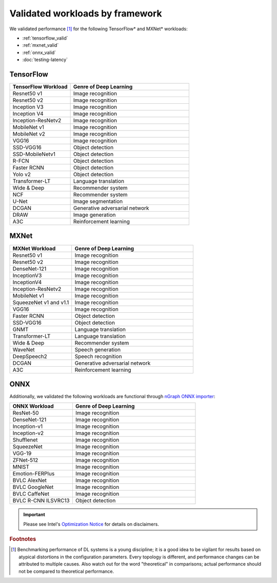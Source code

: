 .. frameworks/validated/list.rst: 

#################################
Validated workloads by framework
#################################

We validated performance [#f1]_ for the following TensorFlow\* and MXNet\* workloads:

* :ref:`tensorflow_valid`
* :ref:`mxnet_valid`
* :ref:`onnx_valid`
* :doc:`testing-latency`


.. _tensoflow_valid:

TensorFlow 
==========

.. csv-table::
   :header: "TensorFlow Workload", "Genre of Deep Learning"
   :widths: 27, 53
   :escape: ~

   Resnet50 v1, Image recognition
   Resnet50 v2, Image recognition
   Inception V3, Image recognition
   Inception V4, Image recognition
   Inception-ResNetv2, Image recognition
   MobileNet v1, Image recognition
   MobileNet v2, Image recognition
   VGG16, Image recognition
   SSD-VGG16, Object detection
   SSD-MobileNetv1, Object detection
   R-FCN, Object detection
   Faster RCNN, Object detection
   Yolo v2, Object detection
   Transformer-LT, Language translation
   Wide & Deep, Recommender system
   NCF, Recommender system
   U-Net, Image segmentation
   DCGAN, Generative adversarial network
   DRAW, Image generation
   A3C, Reinforcement learning


.. _mxnet_valid:

MXNet
=====

.. csv-table::
   :header: "MXNet Workload", "Genre of Deep Learning"
   :widths: 27, 53
   :escape: ~

   Resnet50 v1, Image recognition
   Resnet50 v2, Image recognition
   DenseNet-121, Image recognition
   InceptionV3, Image recognition
   InceptionV4, Image recognition
   Inception-ResNetv2, Image recognition
   MobileNet v1, Image recognition
   SqueezeNet v1 and v1.1, Image recognition
   VGG16, Image recognition
   Faster RCNN, Object detection
   SSD-VGG16, Object detection
   GNMT, Language translation
   Transformer-LT, Language translation
   Wide & Deep, Recommender system
   WaveNet, Speech generation
   DeepSpeech2, Speech recognition
   DCGAN, Generative adversarial network
   A3C, Reinforcement learning


.. _onnx_valid:

ONNX
====

Additionally, we validated the following workloads are functional through 
`nGraph ONNX importer`_: 


.. csv-table::
   :header: "ONNX Workload", "Genre of Deep Learning"
   :widths: 27, 53
   :escape: ~

   ResNet-50, Image recognition
   DenseNet-121, Image recognition
   Inception-v1, Image recognition
   Inception-v2, Image recognition
   Shufflenet, Image recognition
   SqueezeNet, Image recognition
   VGG-19, Image recognition
   ZFNet-512, Image recognition
   MNIST, Image recognition
   Emotion-FERPlus, Image recognition
   BVLC AlexNet, Image recognition
   BVLC GoogleNet, Image recognition
   BVLC CaffeNet, Image recognition
   BVLC R-CNN ILSVRC13, Object detection 


.. important:: Please see Intel's `Optimization Notice`_ for details on disclaimers. 

.. rubric:: Footnotes

.. [#f1] Benchmarking performance of DL systems is a young discipline; it is a
   good idea to be vigilant for results based on atypical distortions in the 
   configuration parameters. Every topology is different, and performance 
   changes can be attributed to multiple causes. Also watch out for the word 
   "theoretical" in comparisons; actual performance should not be compared to 
   theoretical performance.




.. _Optimization Notice: https://software.intel.com/en-us/articles/optimization-notice
.. _nGraph ONNX importer: https://github.com/NervanaSystems/ngraph-onnx/blob/master/README.md

.. Notice revision #20110804: Intel's compilers may or may not optimize to the same degree for 
   non-Intel microprocessors for optimizations that are not unique to Intel microprocessors. 
   These optimizations include SSE2, SSE3, and SSSE3 instruction sets and other optimizations. 
   Intel does not guarantee the availability, functionality, or effectiveness of any optimization 
   on microprocessors not manufactured by Intel. Microprocessor-dependent optimizations in this 
   product are intended for use with Intel microprocessors. Certain optimizations not specific 
   to Intel microarchitecture are reserved for Intel microprocessors. Please refer to the 
   applicable product User and Reference Guides for more information regarding the specific 
   instruction sets covered by this notice.

